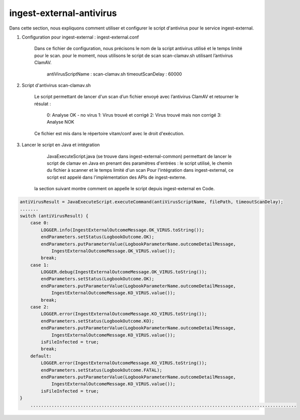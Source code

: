 ingest-external-antivirus
##########################

Dans cette section, nous expliquons comment utiliser et configurer le script d'antivirus 
pour le service ingest-external.

1. Configuration pour ingest-external : ingest-external.conf

	Dans ce fichier de configuration, nous précisons le nom de la script antivirus utilisé et
	le temps limité pour le scan. pour le moment, nous utilisons le script de scan scan-clamav.sh 
	utilisant l’antivirus ClamAV. 
		antiVirusScriptName : scan-clamav.sh
		timeoutScanDelay : 60000
2. Script d'antivirus scan-clamav.sh

	Le script permettant de lancer d'un scan d’un fichier envoyé avec l’antivirus ClamAV et 
	retourner le résulat :

		0: Analyse OK - no virus                                                
		1: Virus trouvé et corrigé
		2: Virus trouvé mais non corrigé
		3: Analyse NOK

	Ce fichier est mis dans le répertoire vitam/conf avec le droit d'exécution.	

3. Lancer le script en Java et intégration

	JavaExecuteScript.java (se trouve dans ingest-external-common) permettant de lancer le script de clamav 
	en Java en prenant des paramètres d'entrées : le script utilisé, le chemin du fichier à scanner et 
	le temps limité d'un scan
	Pour l'intégration dans ingest-external, ce script est appelé dans l'implémentation des APIs de ingest-externe.
    la section suivant montre comment on appelle le script depuis ingest-external en Code.

.. code-block:: java   
     
    antiVirusResult = JavaExecuteScript.executeCommand(antiVirusScriptName, filePath, timeoutScanDelay);
    .......
    switch (antiVirusResult) {
        case 0:
            LOGGER.info(IngestExternalOutcomeMessage.OK_VIRUS.toString());
            endParameters.setStatus(LogbookOutcome.OK);
            endParameters.putParameterValue(LogbookParameterName.outcomeDetailMessage,
                IngestExternalOutcomeMessage.OK_VIRUS.value());
            break;
        case 1:
            LOGGER.debug(IngestExternalOutcomeMessage.OK_VIRUS.toString());
            endParameters.setStatus(LogbookOutcome.OK);
            endParameters.putParameterValue(LogbookParameterName.outcomeDetailMessage,
                IngestExternalOutcomeMessage.KO_VIRUS.value());
            break;
        case 2:
            LOGGER.error(IngestExternalOutcomeMessage.KO_VIRUS.toString());
            endParameters.setStatus(LogbookOutcome.KO);
            endParameters.putParameterValue(LogbookParameterName.outcomeDetailMessage,
                IngestExternalOutcomeMessage.KO_VIRUS.value());
            isFileInfected = true;
            break;
        default:
            LOGGER.error(IngestExternalOutcomeMessage.KO_VIRUS.toString());
            endParameters.setStatus(LogbookOutcome.FATAL);
            endParameters.putParameterValue(LogbookParameterName.outcomeDetailMessage,
                IngestExternalOutcomeMessage.KO_VIRUS.value());
            isFileInfected = true;
    }
	.....................................................................................................        

